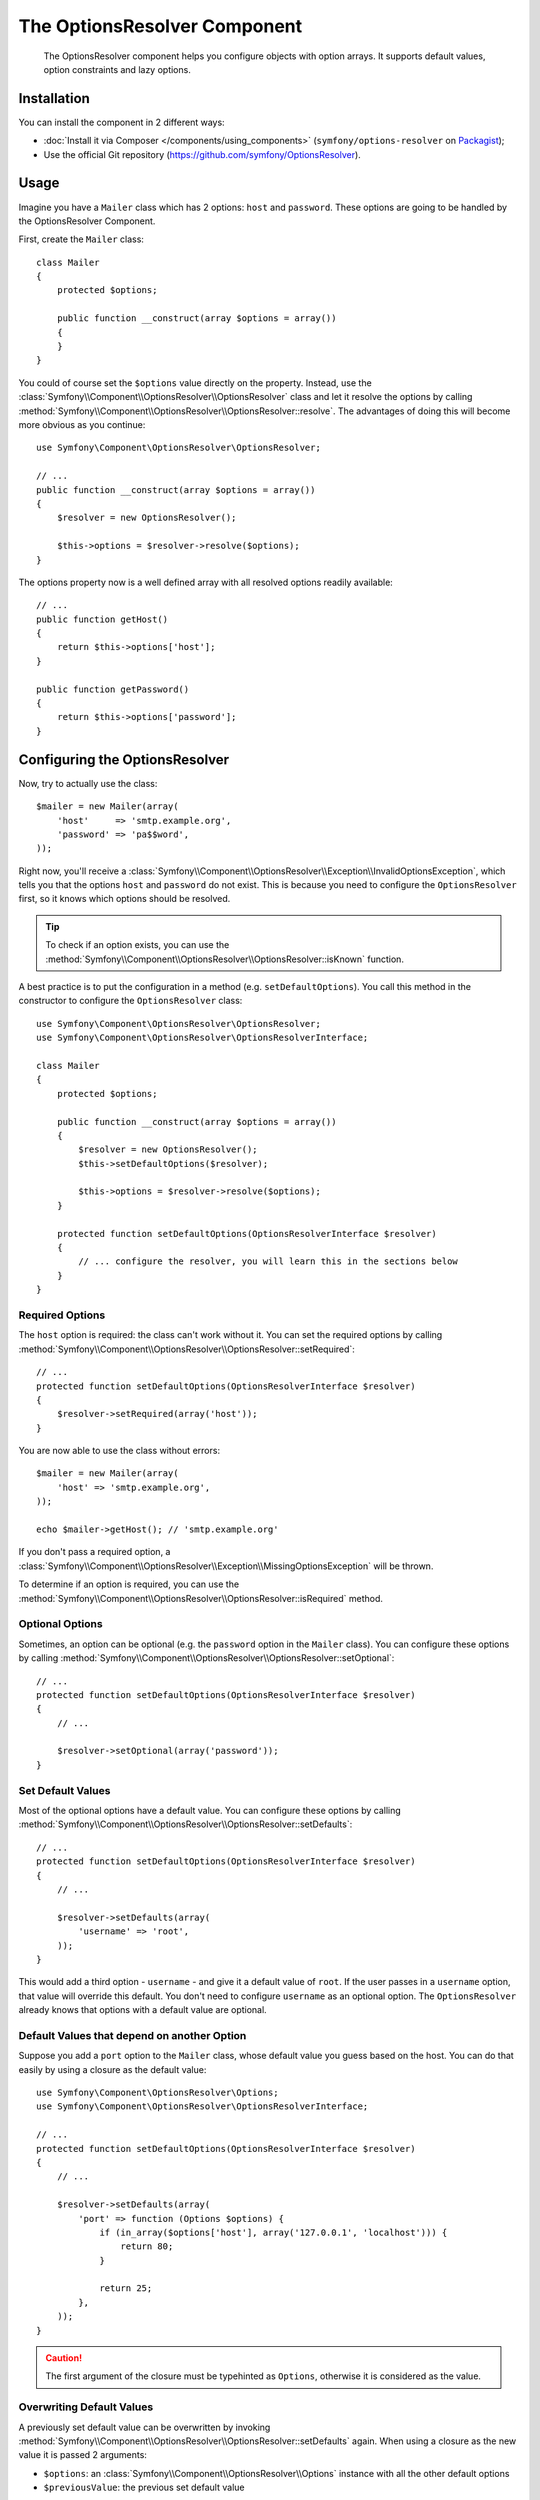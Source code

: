 .. index::
    single: OptionsResolver
    single: Components; OptionsResolver

The OptionsResolver Component
=============================

    The OptionsResolver component helps you configure objects with option
    arrays. It supports default values, option constraints and lazy options.

Installation
------------

You can install the component in 2 different ways:

* :doc:`Install it via Composer </components/using_components>` (``symfony/options-resolver`` on `Packagist`_);
* Use the official Git repository (https://github.com/symfony/OptionsResolver).

Usage
-----

Imagine you have a ``Mailer`` class which has 2 options: ``host`` and
``password``. These options are going to be handled by the OptionsResolver
Component.

First, create the ``Mailer`` class::

    class Mailer
    {
        protected $options;

        public function __construct(array $options = array())
        {
        }
    }

You could of course set the ``$options`` value directly on the property. Instead,
use the :class:`Symfony\\Component\\OptionsResolver\\OptionsResolver` class
and let it resolve the options by calling
:method:`Symfony\\Component\\OptionsResolver\\OptionsResolver::resolve`.
The advantages of doing this will become more obvious as you continue::

    use Symfony\Component\OptionsResolver\OptionsResolver;

    // ...
    public function __construct(array $options = array())
    {
        $resolver = new OptionsResolver();

        $this->options = $resolver->resolve($options);
    }

The options property now is a well defined array with all resolved options readily available::

    // ...
    public function getHost()
    {
        return $this->options['host'];
    }

    public function getPassword()
    {
        return $this->options['password'];
    }

Configuring the OptionsResolver
-------------------------------

Now, try to actually use the class::

    $mailer = new Mailer(array(
        'host'     => 'smtp.example.org',
        'password' => 'pa$$word',
    ));

Right now, you'll receive a
:class:`Symfony\\Component\\OptionsResolver\\Exception\\InvalidOptionsException`,
which tells you that the options ``host`` and ``password`` do not exist.
This is because you need to configure the ``OptionsResolver`` first, so it
knows which options should be resolved.

.. tip::

    To check if an option exists, you can use the
    :method:`Symfony\\Component\\OptionsResolver\\OptionsResolver::isKnown`
    function.

A best practice is to put the configuration in a method (e.g.
``setDefaultOptions``). You call this method in the constructor to configure
the ``OptionsResolver`` class::

    use Symfony\Component\OptionsResolver\OptionsResolver;
    use Symfony\Component\OptionsResolver\OptionsResolverInterface;

    class Mailer
    {
        protected $options;

        public function __construct(array $options = array())
        {
            $resolver = new OptionsResolver();
            $this->setDefaultOptions($resolver);

            $this->options = $resolver->resolve($options);
        }

        protected function setDefaultOptions(OptionsResolverInterface $resolver)
        {
            // ... configure the resolver, you will learn this in the sections below
        }
    }

Required Options
~~~~~~~~~~~~~~~~

The ``host`` option is required: the class can't work without it. You can set
the required options by calling
:method:`Symfony\\Component\\OptionsResolver\\OptionsResolver::setRequired`::

    // ...
    protected function setDefaultOptions(OptionsResolverInterface $resolver)
    {
        $resolver->setRequired(array('host'));
    }

You are now able to use the class without errors::

    $mailer = new Mailer(array(
        'host' => 'smtp.example.org',
    ));

    echo $mailer->getHost(); // 'smtp.example.org'

If you don't pass a required option, a
:class:`Symfony\\Component\\OptionsResolver\\Exception\\MissingOptionsException`
will be thrown.

To determine if an option is required, you can use the
:method:`Symfony\\Component\\OptionsResolver\\OptionsResolver::isRequired`
method.

Optional Options
~~~~~~~~~~~~~~~~

Sometimes, an option can be optional (e.g. the ``password`` option in the
``Mailer`` class). You can configure these options by calling
:method:`Symfony\\Component\\OptionsResolver\\OptionsResolver::setOptional`::

    // ...
    protected function setDefaultOptions(OptionsResolverInterface $resolver)
    {
        // ...

        $resolver->setOptional(array('password'));
    }

Set Default Values
~~~~~~~~~~~~~~~~~~

Most of the optional options have a default value. You can configure these
options by calling
:method:`Symfony\\Component\\OptionsResolver\\OptionsResolver::setDefaults`::

    // ...
    protected function setDefaultOptions(OptionsResolverInterface $resolver)
    {
        // ...

        $resolver->setDefaults(array(
            'username' => 'root',
        ));
    }

This would add a third option - ``username`` - and give it a default value
of ``root``. If the user passes in a ``username`` option, that value will
override this default. You don't need to configure ``username`` as an optional
option. The ``OptionsResolver`` already knows that options with a default
value are optional.

Default Values that depend on another Option
~~~~~~~~~~~~~~~~~~~~~~~~~~~~~~~~~~~~~~~~~~~~

Suppose you add a ``port`` option to the ``Mailer`` class, whose default
value you guess based on the host. You can do that easily by using a
closure as the default value::

    use Symfony\Component\OptionsResolver\Options;
    use Symfony\Component\OptionsResolver\OptionsResolverInterface;

    // ...
    protected function setDefaultOptions(OptionsResolverInterface $resolver)
    {
        // ...

        $resolver->setDefaults(array(
            'port' => function (Options $options) {
                if (in_array($options['host'], array('127.0.0.1', 'localhost'))) {
                    return 80;
                }

                return 25;
            },
        ));
    }

.. caution::

    The first argument of the closure must be typehinted as ``Options``,
    otherwise it is considered as the value.

Overwriting Default Values
~~~~~~~~~~~~~~~~~~~~~~~~~~

A previously set default value can be overwritten by invoking
:method:`Symfony\\Component\\OptionsResolver\\OptionsResolver::setDefaults`
again. When using a closure as the new value it is passed 2 arguments:

* ``$options``: an :class:`Symfony\\Component\\OptionsResolver\\Options`
  instance with all the other default options
* ``$previousValue``: the previous set default value

.. code-block:: php

    use Symfony\Component\OptionsResolver\Options;
    use Symfony\Component\OptionsResolver\OptionsResolverInterface;

    // ...
    protected function setDefaultOptions(OptionsResolverInterface $resolver)
    {
        // ...
        $resolver->setDefaults(array(
            'encryption' => 'ssl',
            'host' => 'localhost',
        ));

        // ...
        $resolver->setDefaults(array(
            'encryption' => 'tls', // simple overwrite
            'host' => function (Options $options, $previousValue) {
                return 'localhost' == $previousValue ? '127.0.0.1' : $previousValue;
            },
        ));
    }

.. tip::

    If the previous default value is calculated by an expensive closure and
    you don't need access to it, you can use the
    :method:`Symfony\\Component\\OptionsResolver\\OptionsResolver::replaceDefaults`
    method instead. It acts like ``setDefaults`` but simply erases the
    previous value to improve performance. This means that the previous
    default value is not available when overwriting with another closure::

        use Symfony\Component\OptionsResolver\Options;
        use Symfony\Component\OptionsResolver\OptionsResolverInterface;

        // ...
        protected function setDefaultOptions(OptionsResolverInterface $resolver)
        {
            // ...
            $resolver->setDefaults(array(
                'encryption' => 'ssl',
                'heavy' => function (Options $options) {
                    // Some heavy calculations to create the $result

                    return $result;
                },
            ));

            $resolver->replaceDefaults(array(
                'encryption' => 'tls', // simple overwrite
                'heavy' => function (Options $options) {
                    // $previousValue not available
                    // ...

                    return $someOtherResult;
                },
            ));
        }

.. note::

    Existing option keys that you do not mention when overwriting are preserved.

Configure allowed Values
~~~~~~~~~~~~~~~~~~~~~~~~

Not all values are valid values for options. Suppose the ``Mailer`` class has
a ``transport`` option, it can only be one of ``sendmail``, ``mail`` or
``smtp``. You can configure these allowed values by calling
:method:`Symfony\\Component\\OptionsResolver\\OptionsResolver::setAllowedValues`::

    // ...
    protected function setDefaultOptions(OptionsResolverInterface $resolver)
    {
        // ...

        $resolver->setAllowedValues(array(
            'transport' => array('sendmail', 'mail', 'smtp'),
        ));
    }

There is also an
:method:`Symfony\\Component\\OptionsResolver\\OptionsResolver::addAllowedValues`
method, which you can use if you want to add an allowed value to the previously
set allowed values.

.. versionadded:: 2.5

    The callback support for allowed values was introduced in Symfony 2.5.

If you need to add some more logic to the value validation process, you can pass a callable
as an allowed value::

    // ...
    protected function setDefaultOptions(OptionsResolverInterface $resolver)
    {
        // ...

        $resolver->setAllowedValues(array(
            'transport' => function($value) {
                return false !== strpos($value, 'mail');
            },
        ));
    }

.. caution::

    Note that using this together with ``addAllowedValues`` will not work.

Configure allowed Types
~~~~~~~~~~~~~~~~~~~~~~~

You can also specify allowed types. For instance, the ``port`` option can
be anything, but it must be an integer. You can configure these types by calling
:method:`Symfony\\Component\\OptionsResolver\\OptionsResolver::setAllowedTypes`::

    // ...
    protected function setDefaultOptions(OptionsResolverInterface $resolver)
    {
        // ...

        $resolver->setAllowedTypes(array(
            'port' => 'integer',
        ));
    }

Possible types are the ones associated with the ``is_*`` PHP functions or a
class name. You can also pass an array of types as the value. For instance,
``array('null', 'string')`` allows ``port`` to be ``null`` or a ``string``.

There is also an
:method:`Symfony\\Component\\OptionsResolver\\OptionsResolver::addAllowedTypes`
method, which you can use to add an allowed type to the previous allowed types.

Normalize the Options
~~~~~~~~~~~~~~~~~~~~~

Some values need to be normalized before you can use them. For instance,
pretend that the ``host`` should always start with ``http://``. To do that,
you can write normalizers. These closures will be executed after all options
are passed and should return the normalized value. You can configure these
normalizers by calling
:method:`Symfony\\Components\\OptionsResolver\\OptionsResolver::setNormalizers`::

    // ...
    protected function setDefaultOptions(OptionsResolverInterface $resolver)
    {
        // ...

        $resolver->setNormalizers(array(
            'host' => function (Options $options, $value) {
                if ('http://' !== substr($value, 0, 7)) {
                    $value = 'http://'.$value;
                }

                return $value;
            },
        ));
    }

You see that the closure also gets an ``$options`` parameter. Sometimes, you
need to use the other options for normalizing::

    // ...
    protected function setDefaultOptions(OptionsResolverInterface $resolver)
    {
        // ...

        $resolver->setNormalizers(array(
            'host' => function (Options $options, $value) {
                if (!in_array(substr($value, 0, 7), array('http://', 'https://'))) {
                    if ($options['ssl']) {
                        $value = 'https://'.$value;
                    } else {
                        $value = 'http://'.$value;
                    }
                }

                return $value;
            },
        ));
    }

.. _Packagist: https://packagist.org/packages/symfony/options-resolver
